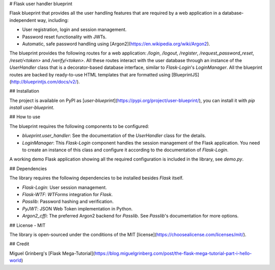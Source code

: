 # Flask user handler blueprint

Flask blueprint that provides all the user handling features that are required by a web application in a database-independent way, including:

- User registration, login and session management.
- Password reset functionality with JWTs.
- Automatic, safe password handling using [Argon2](https://en.wikipedia.org/wiki/Argon2).

The blueprint provides the following routes for a web application: `/login`, `/logout`, `/register`, `/request_password_reset`, `/reset/<token>` and `/verify/<token>`. All these routes interact with the user database through an instance of the `UserHandler` class that is a decorator-based database interface, similar to `Flask-Login`'s `LoginManager`. All the blueprint routes are backed by ready-to-use HTML templates that are formatted using [BlueprintJS](http://blueprintjs.com/docs/v2/).

## Installation

The project is available on PyPI as [`user-blueprint`](https://pypi.org/project/user-blueprint/), you can install it with `pip install user-blueprint`.

## How to use

The blueprint requires the following components to be configured:

- `blueprint.user_handler`: See the documentation of the `UserHandler` class for the details.
- `LoginManager`: This `Flask-Login` component handles the session management of the Flask application. You need to create an instance of this class and configure it according to the documentation of `Flask-Login`.

A working demo Flask application showing all the required configuration is included in the library, see `demo.py`.

## Dependencies

The library requires the following dependencies to be installed besides `Flask` itself.

- `Flask-Login`: User session management.
- `Flask-WTF`: `WTForms` integration for `Flask`.
- `Passlib`: Password hashing and verification.
- `PyJWT`: JSON Web Token implementation in Python.
- `Argon2_cffi`: The preferred Argon2 backend for `Passlib`. See `Passlib`'s documentation for more options.

## License - MIT

The library is open-sourced under the conditions of the MIT [license](https://choosealicense.com/licenses/mit/).

## Credit

Miguel Grinberg's [Flask Mega-Tutorial](https://blog.miguelgrinberg.com/post/the-flask-mega-tutorial-part-i-hello-world)


